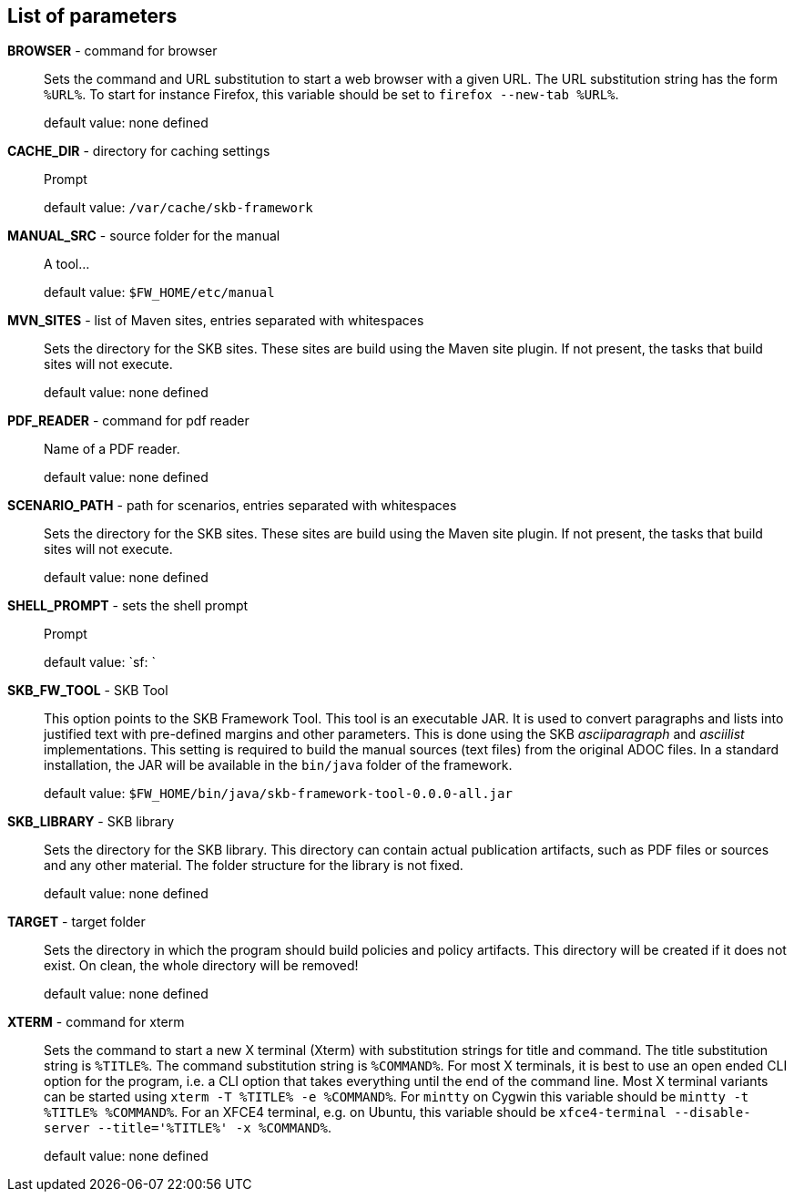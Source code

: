 == List of parameters
*BROWSER* - command for browser:: 
Sets the command and URL substitution to start a web browser with a given URL.  
The URL substitution string has the form `%URL%`. 
To start for instance Firefox, this variable should be set to `firefox --new-tab %URL%`.
+
default value: none defined

*CACHE_DIR* - directory for caching settings:: 
Prompt
+
default value: `/var/cache/skb-framework`

*MANUAL_SRC* - source folder for the manual:: 
A tool...
+
default value: `$FW_HOME/etc/manual`

*MVN_SITES* - list of Maven sites, entries separated with whitespaces:: 
Sets the directory for the SKB sites. 
These sites are build using the Maven site plugin. 
If not present, the tasks that build sites will not execute.
+
default value: none defined

*PDF_READER* - command for pdf reader:: 
Name of a PDF reader.
+
default value: none defined

*SCENARIO_PATH* - path for scenarios, entries separated with whitespaces:: 
Sets the directory for the SKB sites. 
These sites are build using the Maven site plugin. 
If not present, the tasks that build sites will not execute.
+
default value: none defined

*SHELL_PROMPT* - sets the shell prompt:: 
Prompt
+
default value: `sf: `

*SKB_FW_TOOL* - SKB Tool:: 
This option points to the SKB Framework Tool. 
This tool is an executable JAR. 
It is used to convert paragraphs and lists into justified text with pre-defined margins and other parameters. 
This is done using the SKB _asciiparagraph_ and _asciilist_ implementations. 
This setting is required to build the manual sources (text files) from the original ADOC files.
In a standard installation, the JAR will be available in the `bin/java` folder of the framework.
+
default value: `$FW_HOME/bin/java/skb-framework-tool-0.0.0-all.jar`

*SKB_LIBRARY* - SKB library:: 
Sets the directory for the SKB library. 
This directory can contain actual publication artifacts, such as PDF files or sources and any other material. 
The folder structure for the library is not fixed.
+
default value: none defined

*TARGET* - target folder:: 
Sets the directory in which the program should build policies and policy artifacts. 
This directory will be created if it does not exist. 
On clean, the whole directory will be removed!
+
default value: none defined

*XTERM* - command for xterm:: 
Sets the command to start a new X terminal (Xterm) with substitution strings for title and command. 
The title substitution string is `%TITLE%`. 
The command substitution string is `%COMMAND%`. 
For most X terminals, it is best to use an open ended CLI option for the program, i.e. a CLI option that takes everything until the end of the command line. 
Most X terminal variants can be started using `xterm -T %TITLE% -e %COMMAND%`. 
For `mintty` on Cygwin this variable should be `mintty -t %TITLE% %COMMAND%`. 
For an XFCE4 terminal, e.g. on Ubuntu, this variable should be `xfce4-terminal --disable-server --title='%TITLE%' -x %COMMAND%`.
+
default value: none defined

